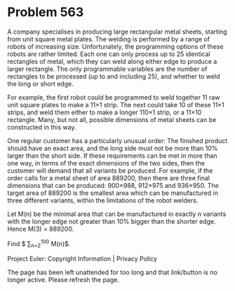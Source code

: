 *   Problem 563

   A company specialises in producing large rectangular metal sheets,
   starting from unit square metal plates. The welding is performed by a
   range of robots of increasing size. Unfortunately, the programming options
   of these robots are rather limited. Each one can only process up to 25
   identical rectangles of metal, which they can weld along either edge to
   produce a larger rectangle. The only programmable variables are the number
   of rectangles to be processed (up to and including 25), and whether to
   weld the long or short edge.

   For example, the first robot could be programmed to weld together 11 raw
   unit square plates to make a 11×1 strip. The next could take 10 of these
   11×1 strips, and weld them either to make a longer 110×1 strip, or a 11×10
   rectangle. Many, but not all, possible dimensions of metal sheets can be
   constructed in this way.

   One regular customer has a particularly unusual order: The finished
   product should have an exact area, and the long side must not be more than
   10% larger than the short side. If these requirements can be met in more
   than one way, in terms of the exact dimensions of the two sides, then the
   customer will demand that all variants be produced. For example, if the
   order calls for a metal sheet of area 889200, then there are three final
   dimensions that can be produced: 900×988, 912×975 and 936×950. The target
   area of 889200 is the smallest area which can be manufactured in three
   different variants, within the limitations of the robot welders.

   Let M(n) be the minimal area that can be manufactured in exactly n
   variants with the longer edge not greater than 10% bigger than the shorter
   edge. Hence M(3) = 889200.

   Find $ \sum_{n=2}^{100} M(n)$.

   Project Euler: Copyright Information | Privacy Policy

   The page has been left unattended for too long and that link/button is no
   longer active. Please refresh the page.
